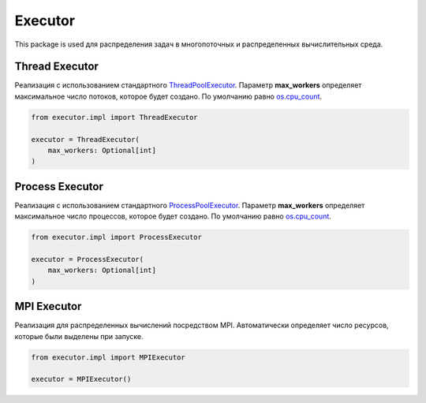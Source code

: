 Executor
========

This package is used для распределения задач в многопоточных и распределенных вычислительных среда.

Thread Executor
---------------

Реализация c использованием стандартного `ThreadPoolExecutor <https://docs.python.org/3/library/concurrent.futures.html>`_. Параметр **max_workers** определяет максимальное число потоков, которое будет создано. По умолчанию равно `os.cpu_count <https://docs.python.org/3/library/os.html>`_.

.. code-block:: python

    from executor.impl import ThreadExecutor

    executor = ThreadExecutor(
        max_workers: Optional[int]
    )

Process Executor
----------------

Реализация c использованием стандартного `ProcessPoolExecutor <https://docs.python.org/3/library/concurrent.futures.html>`_. Параметр **max_workers** определяет максимальное число процессов, которое будет создано. По умолчанию равно `os.cpu_count <https://docs.python.org/3/library/os.html>`_.

.. code-block:: python

    from executor.impl import ProcessExecutor

    executor = ProcessExecutor(
        max_workers: Optional[int]
    )

MPI Executor
------------

Реализация для распределенных вычислений посредством MPI. Автоматически определяет число ресурсов, которые были выделены при запуске.

.. code-block:: python

    from executor.impl import MPIExecutor

    executor = MPIExecutor()

